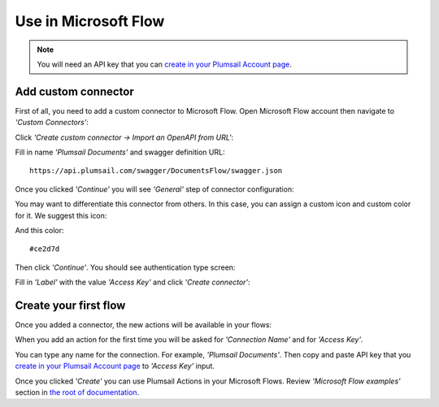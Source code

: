 Use in Microsoft Flow
=======================================

.. note:: You will need an API key that you can `create in your Plumsail Account page <sign-up.html#generate-api-key>`_.

Add custom connector
--------------------

First of all, you need to add a custom connector to Microsoft Flow. Open Microsoft Flow account then navigate to *'Custom Connectors'*:

.. image:: ../_static/img/getting-started/1-flow-custom-connectors.png
   :alt: Microsoft Flow custom connectors menu

Click *'Create custom connector → Import an OpenAPI from URL'*:

.. image:: ../_static/img/getting-started/connector-from-url.png
   :alt: Connector from URL

Fill in name *'Plumsail Documents'* and swagger definition URL:

::

  https://api.plumsail.com/swagger/DocumentsFlow/swagger.json

Once you clicked *'Continue'* you will see *'General'* step of connector configuration:

.. image:: ../_static/img/getting-started/general-connector-step.png
   :alt: General connector configuration

You may want to differentiate this connector from others. In this case, you can assign a custom icon and custom color for it. We suggest this icon:

.. image:: ../_static/img/getting-started/actions-connector-icon.png
   :alt: Connector icon
   :target: ../_static/img/getting-started/actions-connector-icon.png

And this color:

::

  #ce2d7d

Then click *'Continue'*. You should see authentication type screen:

.. image:: ../_static/img/getting-started/2-flow-accesskey-label.png
   :alt: Microsoft Flow access key

Fill in *'Label'* with the value *'Access Key'* and click *'Create connector'*:

.. image:: ../_static/img/getting-started/create-connector-link.png
   :alt: Create Connector link

Create your first flow
----------------------

Once you added a connector, the new actions will be available in your flows:

.. image:: ../_static/img/getting-started/3-plumsail-flow.png
   :alt: Screen of Plumsail Actions

When you add an action for the first time you will be asked for *'Connection Name'* and for *'Access Key'*. 

You can type any name for the connection. For example, *'Plumsail Documents'*. Then copy and paste API key that you `create in your Plumsail Account page <sign-up.html#generate-api-key>`_ to *'Access Key'* input.

.. image:: ../_static/img/getting-started/create-flow-connection.png
   :alt: Screen of Plumsail Actions

Once you clicked *'Create'* you can use Plumsail Actions in your Microsoft Flows. Review *'Microsoft Flow examples'* section in `the root of documentation <../index.html>`_.